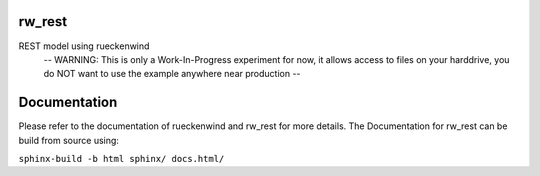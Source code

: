 rw_rest
=======

REST model using rueckenwind
 -- WARNING: This is only a Work-In-Progress experiment for now, it allows access to files on your harddrive, you do NOT want to use the example anywhere near production --

Documentation
=============

Please refer to the documentation of rueckenwind and rw_rest for more details. The
Documentation for rw_rest can be build from source using:

``sphinx-build -b html sphinx/ docs.html/``


